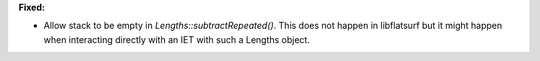 **Fixed:**

* Allow stack to be empty in `Lengths::subtractRepeated()`. This does not happen in libflatsurf but it might happen when interacting directly with an IET with such a Lengths object.
